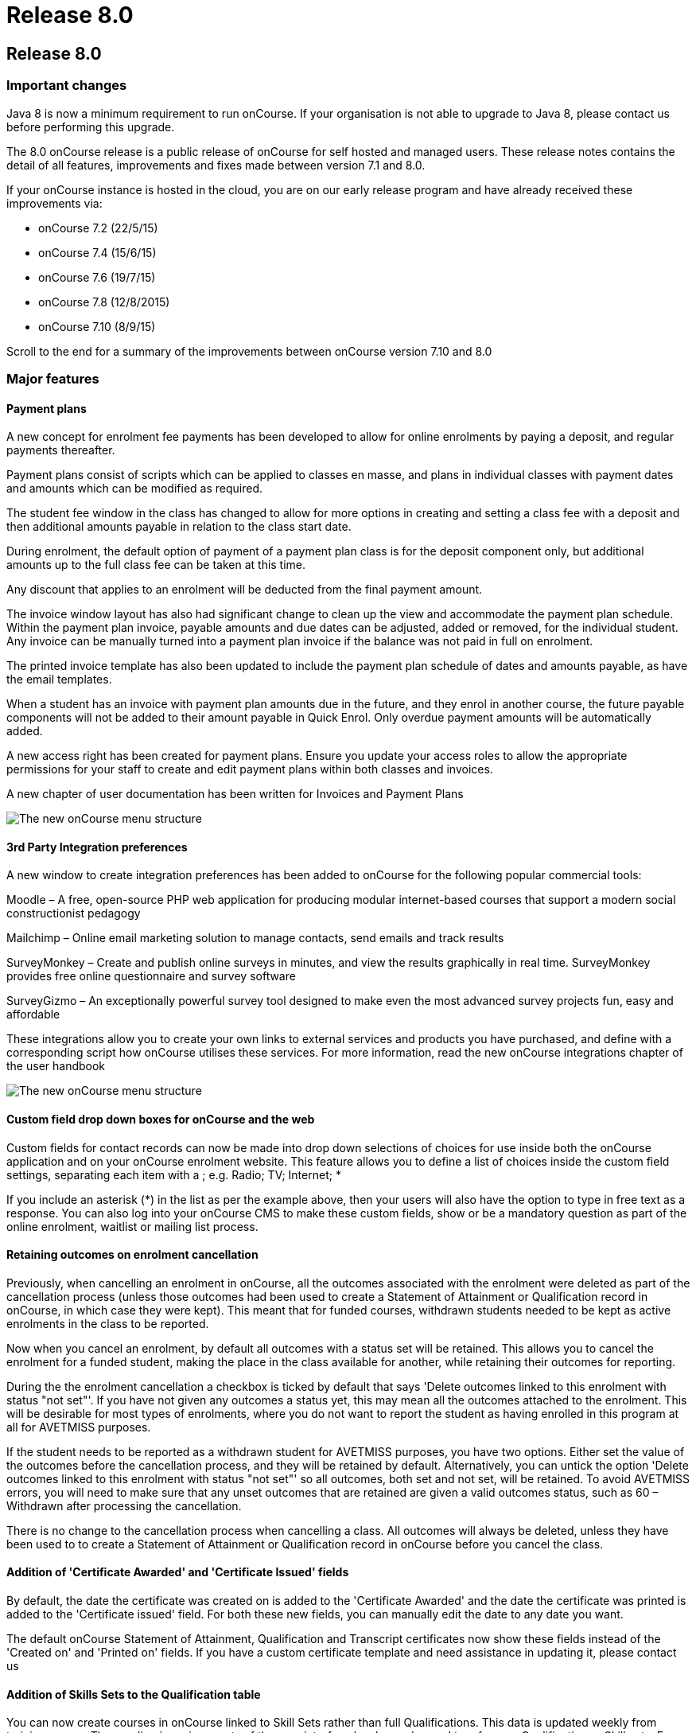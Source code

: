 = Release 8.0

== Release 8.0

=== Important changes

Java 8 is now a minimum requirement to run onCourse. If your
organisation is not able to upgrade to Java 8, please contact us before
performing this upgrade.

The 8.0 onCourse release is a public release of onCourse for self hosted
and managed users. These release notes contains the detail of all
features, improvements and fixes made between version 7.1 and 8.0.

If your onCourse instance is hosted in the cloud, you are on our early
release program and have already received these improvements via:

* onCourse 7.2 (22/5/15)
* onCourse 7.4 (15/6/15)
* onCourse 7.6 (19/7/15)
* onCourse 7.8 (12/8/2015)
* onCourse 7.10 (8/9/15)

Scroll to the end for a summary of the improvements between onCourse
version 7.10 and 8.0

=== Major features

==== Payment plans

A new concept for enrolment fee payments has been developed to allow for
online enrolments by paying a deposit, and regular payments thereafter.

Payment plans consist of scripts which can be applied to classes en
masse, and plans in individual classes with payment dates and amounts
which can be modified as required.

The student fee window in the class has changed to allow for more
options in creating and setting a class fee with a deposit and then
additional amounts payable in relation to the class start date.

During enrolment, the default option of payment of a payment plan class
is for the deposit component only, but additional amounts up to the full
class fee can be taken at this time.

Any discount that applies to an enrolment will be deducted from the
final payment amount.

The invoice window layout has also had significant change to clean up
the view and accommodate the payment plan schedule. Within the payment
plan invoice, payable amounts and due dates can be adjusted, added or
removed, for the individual student. Any invoice can be manually turned
into a payment plan invoice if the balance was not paid in full on
enrolment.

The printed invoice template has also been updated to include the
payment plan schedule of dates and amounts payable, as have the email
templates.

When a student has an invoice with payment plan amounts due in the
future, and they enrol in another course, the future payable components
will not be added to their amount payable in Quick Enrol. Only overdue
payment amounts will be automatically added.

A new access right has been created for payment plans. Ensure you update
your access roles to allow the appropriate permissions for your staff to
create and edit payment plans within both classes and invoices.

A new chapter of user documentation has been written for Invoices and
Payment Plans

image:images/class_payment_plan.png[ The new onCourse menu structure
,scaledwidth=100.0%]

==== 3rd Party Integration preferences

A new window to create integration preferences has been added to
onCourse for the following popular commercial tools:

Moodle – A free, open-source PHP web application for producing modular
internet-based courses that support a modern social constructionist
pedagogy

Mailchimp – Online email marketing solution to manage contacts, send
emails and track results

SurveyMonkey – Create and publish online surveys in minutes, and view
the results graphically in real time. SurveyMonkey provides free online
questionnaire and survey software

SurveyGizmo – An exceptionally powerful survey tool designed to make
even the most advanced survey projects fun, easy and affordable

These integrations allow you to create your own links to external
services and products you have purchased, and define with a
corresponding script how onCourse utilises these services. For more
information, read the new onCourse integrations chapter of the user
handbook

image:images/integrations.png[ The new onCourse menu structure
,scaledwidth=100.0%]

==== Custom field drop down boxes for onCourse and the web

Custom fields for contact records can now be made into drop down
selections of choices for use inside both the onCourse application and
on your onCourse enrolment website. This feature allows you to define a
list of choices inside the custom field settings, separating each item
with a ; e.g. Radio; TV; Internet; *

If you include an asterisk (*) in the list as per the example above,
then your users will also have the option to type in free text as a
response. You can also log into your onCourse CMS to make these custom
fields, show or be a mandatory question as part of the online enrolment,
waitlist or mailing list process.

==== Retaining outcomes on enrolment cancellation

Previously, when cancelling an enrolment in onCourse, all the outcomes
associated with the enrolment were deleted as part of the cancellation
process (unless those outcomes had been used to create a Statement of
Attainment or Qualification record in onCourse, in which case they were
kept). This meant that for funded courses, withdrawn students needed to
be kept as active enrolments in the class to be reported.

Now when you cancel an enrolment, by default all outcomes with a status
set will be retained. This allows you to cancel the enrolment for a
funded student, making the place in the class available for another,
while retaining their outcomes for reporting.

During the the enrolment cancellation a checkbox is ticked by default
that says 'Delete outcomes linked to this enrolment with status "not
set"'. If you have not given any outcomes a status yet, this may mean
all the outcomes attached to the enrolment. This will be desirable for
most types of enrolments, where you do not want to report the student as
having enrolled in this program at all for AVETMISS purposes.

If the student needs to be reported as a withdrawn student for AVETMISS
purposes, you have two options. Either set the value of the outcomes
before the cancellation process, and they will be retained by default.
Alternatively, you can untick the option 'Delete outcomes linked to this
enrolment with status "not set"' so all outcomes, both set and not set,
will be retained. To avoid AVETMISS errors, you will need to make sure
that any unset outcomes that are retained are given a valid outcomes
status, such as 60 – Withdrawn after processing the cancellation.

There is no change to the cancellation process when cancelling a class.
All outcomes will always be deleted, unless they have been used to to
create a Statement of Attainment or Qualification record in onCourse
before you cancel the class.

==== Addition of 'Certificate Awarded' and 'Certificate Issued' fields

By default, the date the certificate was created on is added to the
'Certificate Awarded' and the date the certificate was printed is added
to the 'Certificate issued' field. For both these new fields, you can
manually edit the date to any date you want.

The default onCourse Statement of Attainment, Qualification and
Transcript certificates now show these fields instead of the 'Created
on' and 'Printed on' fields. If you have a custom certificate template
and need assistance in updating it, please contact us

==== Addition of Skills Sets to the Qualification table

You can now create courses in onCourse linked to Skill Sets rather than
full Qualifications. This data is updated weekly from training.gov.au.
The wording in various parts of the user interface has been changed to
reference Qualification or Skill sets. From a course set up and AVETMISS
reporting perspective, a skill set is treated similarly to a
qualification. It is only during the certificate issuing process that a
special type of Statement of Attainment will be issued, rather than an
actual AQF Qualification.

==== Documentation links added to all onCourse edit window views

In the bottom left hand corner of each window you will now see a
question mark icon. Clicking on this icon will take you directly to the
page of the onCourse user documentation that explains how to use that
part of onCourse. The link to the top level of the documentation is
still available in the Help menu.

==== User defined payment types

onCourse now allows you to add your own type of payment methods, for
example, VET FEE HELP, B-Pay or PayPal. You can also edit any existing
payment type that is included in onCourse, or remove a payment type that
you don't allow at your organisation e.g. cheque, provided you have
never taken any payments by that method.

==== Banking window restructure

The new banking window allows you to see all payment in and out
transactions grouped together on their banking date, including those
banked automatically such as credit card and EFTPOS. This will assist
with reconciliation process, as well as allow you to easily locate and
edit the banking dates of transactions such as EFT/direct deposit. To
access this window from the top menu by clicking on Financial ->
Banking. You can manually bank money from this window by clicking on the
'+' icon inside the banking list view. Alternatively, the 'Deposit
banking' window can still be accessed in the 'Accounts' tab of the
dashboard.

==== Transfer enrolment wizard

A transfer enrolment process has been added to the enrolment window cog
wheel function. This is similar to the 'cancel enrolment' process with
the addition of opening Quick Enrol at the end of the process, pre
loaded with the student, payer and course details, allowing you to make
a speedy transfer of the student to another class.

==== Re-style of all reports

All standard reports have been reformatted for a more consistent look
and feel, and to simplify the templates for custom changes.

==== Rebuild of all onCourse exports

All export CSV, XML and other custom templates have been migrated to
Groovy. This significantly reduces the load on your server when running
large data sets for export, and allows for much simpler custom export
editing.

==== New preferences windows

All onCourse preferences settings have been moved into a single window
with a more intuitive layout. Under File > Preferences > General… you'll
find all the general preferences previously available (College,
Licences, Messaging, Class Defaults, LDAP, Maintenance and AVETMISS).

Financial general preferences has been merged into this window and a new
preference has been created for adding Holidays (unavailabilities) for
your whole of business timetable and scheduling availability.

=== Minor features

==== AVETMISS features and improvements

* A new field has been added to the AVETMISS preferences panel for QLD
reporting RTOs to record their QLD RTO ID. For AVETMISS exporting
purposes, when choosing the export flavour QLD, this value will export,
instead of the standard national Identifier. It is important you retain
your national RTO ID in the 'Identifier' field to allow for the USI SOAP
Validation process to work `#25047`
* Improvement to the AVETMISS export rules for all states to set the At
School Flag to N when Labour Force Status Identifier equal to 01
`#24977`
* Fix for the Victorian AVETMISS export: where course commencement date
is earlier than the enrolment date then export the course commencement
date in the enrolment date field `#24633`
* Unicode characters are automatically replaced with ASCII characters in
AVETMISS export files during the export process e.g. Zoë will be
converted to Zoe for AVETMISS, but the student's preferred spelling will
be stored in onCourse and can be printed on their certificate `#24397`
* Added additional validation to the AVETMISS export process to prevent
outcomes with start and end dates different to their class dates from
exporting if their date range doesn't match those set in the export
runner `#25004`
* Exclude any outcomes with Outcome Status – National 'Did not start –
66' from AVETMISS exporting except in NSW Department of Education and
NSW Smart and Skilled export flavours `#25549`

==== Find related and search features

* 'empty' and 'is not empty' search options have been added to all
onCourse advanced search fields, allowing you to search for example for
students who have a USI, rather than a specific USI `#24874`
* Search option 'created by' added to applications advanced search
options `#23985`
* Added the VET FEE Help Census date field to the class advanced search
options `#24667`
* Add 'debtors account code' to advanced search options for invoice
window `#25114`
* Payroll number has been added to the contact advanced search options
`#21464`
* Add to invoice advanced search options the invoice line description
`#21185`
* Add find related invoices from products window cog wheel `#24215`
* Add find related payslips from classes window cog wheel `#24508`
* Find related courses has been added to the class cogwheel options
`#25321`
* Find related contacts, invoices, membership product and enrolments has
been added to the memberships window `#25247`

==== Finance features

* Overdue column has been added to the invoice list view window to show
the amount of the invoice that is currently overdue for payment. This is
of particular use to invoices under payment plan agreements `#24307`
* The default sort order of the invoice window is ascending date order,
so the newest invoices show at the top of the list `#17724`
* A 'Duplicate invoice' option has been added to the invoice cog wheel.
This allows you to quickly re-create invoices from a previous invoice
template, but change contact, change the value or add a negative symbol
for a credit note `#17723`
* Payment out credit card reversal options only show payments that are
valid to reverse `#13396`

==== User and login features

* Add 'last login' date to users list view, to assist with finding users
who no longer log in to onCourse regularly `#24475`
* Prevent users from logging in with the same user name credentials
concurrently. Second login attempt will allow the user to kick out the
first user `#24500`
* Auto log out settings in the general preferences are now mandatory.
Maximum time that can be set is 6 hours `#24256`
* Two factor authentication will be enabled for your users during their
next log in if you select the option in their access role to 'require
two factor authentication'. If the user cancels this window, it will be
shown to them again on every log in until it is enabled `#23898`
* New access control permission has been added to for editing and
deleting record note items `#24277`
* Show/Hide filter preferences persists when you close and reopen the
window `#23042`
* For new users, all windows open by default to 65% of their screen
size, until they adjust their own layout and preference settings
`#25704`

==== Discount and voucher features

* Change the discount default option to 'classes tagged with' to avoid
users accidentally selecting all classes `#24319`
* Improve voucher redemption process in Quick Enrol to show the voucher
redemption balance available and to edit the value being redeemed as
part of this purchase `#24130`
* Allow promotional discounts and other discounts set to apply to all
new classes as default, to apply to private classes being created in
Quick Enrol `#24721`
* Allow voucher payment in Quick Enrol to apply to payer's previous
unpaid invoices `#24732`

==== Course, class and enrolment features

* If you use the cogwheel to 'Show courses on web site' in the course
list', and the course status was set to 'disabled', the status will now
be changed to 'enabled and visible online' `#25359`
* Checkbox added to class duplication to retain or discard payable time
`#24323`
* Enrolments are now taggable. This allows you to create new tag groups
to assign to the enrolment level, such as a funding type, so you can
easily locate a group of enrolments for AVETMISS exporting `#24258`
* Enrolments now have notes. This allows you to record ad hoc notes
against a particular enrolment that will be automatically time and date
stamped with the user name of the person making the note `#24258`
* New checkbox added to class and enrolment cancellation to send credit
note email. This option is checked by default `#24053`
* Added a checkbox to the class cancellation process to automatically
create credit note reversals of any manual invoices joined to the class
`#24785`
* Membership expiry date is now editable during the Quick Enrol sales
process for the membership. This allows you to override the
automatically set date (based on the membership type preferences) to
another date of your choice `#24089`
* The class cancellation process has been optimised to make it run
faster `#21186`
* The class duplication process has been moved to the server to make it
run faster `#24958`
* Suppress the send credit note email option and send cancellation
message option when using the enrolment transfer wizard `#25398`
* Pre-populate Quick Enrol with the course from the transferred
enrolment, along with the payer and student details `#25398`

==== Sales features

* People > Purchased memberships list view has had additional columns
and core filters added to the window to make it more readable and
sortable `#25246`
* A new edit purchased membership view has been added to the Purchased
Memberships and Sales windows. When you double click on a membership
that has been purchased you can change the expiry date and view the
enrolments it has been used for `#25249`
* Date purchased column added to Sales window `#25787`
* 'Delivered' status and cog wheel function to set status to delivered
added to product sales and products filter in Sales window `#25788`

==== Other features

* A new messages list view has been added to the 'People' menu option,
showing all messages sent from onCourse. This is the same information
that is available in the contact message window, and includes all
messages sent automatically via script triggers `#24912`
* All icons and images inside the onCourse application have been updated
or otherwise adjusted to provide better visual support for retina
displays `#23708`
* Qualification name added to the certificate list display in the
contact window `#17391`
* Add onCourse student number to user choice of retention/replacement
options in the contact merge feature `#22694`

=== Reports and scripts

==== Reports

* A new report has been added to the discount window called 'Discount
take up summary'. This report shows during the date range specified, and
for each discount chosen, how many enrolments for each class have used
that particular discount. This report is for marketing purposes, so show
you the take-up success of a particular discount during a campaign date
range. `#24468`
* A new report has been added to show the detail of the enrolments which
have taken up a discount offer, called Discounts Take Up. This report
can be printed from the discount window, and groups by each discount
type each class and its enrolments from the date range entered in the
report runner. `#22885`
* The standard Statement of Attainment, Qualification and Transcript
reports were updated to include the student middle name field. If we
have created a custom certificate report for you, this change was also
made to your custom report. If you have created your own custom report
and need assistance in updating it, please contact us `#24195`
* A new report was added to show the projected pre-paid fee liabilty to
income journals for each of the next 7 months from the date the report
is run, for each class. This report can be found in the classes menu and
is called 'Income journal projection' `#24109`
* A fix was implemented for the trial balance report. Any accounts of
type expense were displayed on the credit side, and they have now been
correctly moved to the debit side `#24943`
* Update all class roll reports that include the tutor names to use a
consistent layout so tutor names display correctly. Custom rolls have
also been updated and will be distributed directly `#25042`
* Custom fields in reports can now be easily accessed using syntax like
this: $F\{contact}.passportNumber or if the field name contains spaces
like this $F\{contact}.customFieldValue("how did you hear")
* The statement report now shows and opening and closing balance for the
report time period selected `#22853`
* A new Certificate template has been added for Skills Sets. Read the
Certificate issuing section in the user guide for more examples of how
to create, customise and issue Skill Set Statements of Attainment
`#24920`
* Class details report sorts in chronological order by default `#25624`

==== Scripts and templates

When a change has been made to a script or template, onCourse will not
automatically overwrite your files as you may have added your own
customisations. You can choose to update your templates and scripts
manually by accessing the latest versions on Git Hub.

* Improvements have been made to the script edit view to allow you to
check if you have the latest copy of the script and upgrade it with a
single click `#24611`
* A description has been added to each script to explain what it does
* A link has been added to a CRON helper tool to enable you to change
the script schedule to your choice of date(s)
* A new script (send enrolment notice for tutors) and accompanying email
template (enrolment notification) has been developed to send automatic
notifications of enrolment to a defined tutor contact for all classes
tagged with 'notify manager'. You can create a tutor role called 'course
manager' and the tutor assigned to the class with this role will receive
the notification. This script is disabled by default.
* An optional notification section for the USI reminder script has been
added, to alert a manager to the number of students emailed each week.
You can auto update your script using the button inside onCourse, or
manually by adding to the end:
+
`smtp {`
+
`from preference.email.admin`
+
`subject 'USI reminder email notification'`
+
`to preference.email.admin`
+
`content "A USI reminder was sent to ${enrolmentsWithoutUsi.size()} students enrolled in `
+
`VET classes who have not supplied their USI."`
+
`}`
+
You can manually change your script from preference.email.admin to the
actual email address of your choice `#24396 #21733`
* Add capacity to define the name of the export file inside a script
`#25654
              #25914`
* A new event type 'enrolment successful' has been added to the onCourse
scripting engine and can be used to trigger custom scripts `#25199`
* All new exports can now be called from, scheduled and emailed from
within a script `#25470`
* Wording in the default Voucher purchase plain text and HTML template
was made consistent, with the word 'quick' removed from the HTML voucher
template. You can update the wording of your HTML template from Git Hub
* Labels for tax amounts updated in the plain text Tax Invoice. Total is
now shown inclusive of tax, and tax is itemized separately. You can
update the wording of your plain text template to the latest version
from Git Hub
* Payment plan payment dates and amounts payable have also been added to
the Tax Invoice plain text and HTML templates. The link for the item
above is directly to the plain text template which includes these
changes. You can update the wording of your HTML text template to the
latest version from Git Hub
* An optional clause can be added to the student and tutor reminder
scripts to only send to classes that have met their minimum enrolment
requirements
+
`{ if `
+
`(courseClass.successAndQueuedEnrolments.size() >= courseClass.minimumPlaces ) `
+
`} `

=== Fixes

==== Seach and find related fixes

* For find related 'contacts purchased' from product find contacts with
successful purchases, and exclude contacts with failed purchase attempts
`#24211`
* For the advanced search option in contacts 'number of enrolments' only
count active enrolments, and exclude failed, cancelled or credited
enrolments `#24504`
* Fix to advanced search results when you are searching for date type
data 'on' a specific date. Previously a from and to date range was
required to return valid results `#25094`
* Improvements were made to the 'find related' options for vouchers so
that find related invoice finds invoices created on voucher purchase
(including $0 invoices) and any invoices created on voucher redemption,
and find related enrolment finds any enrolment purchases where the
voucher was used as a payment method `#25237`
* A range of advanced search fixes to remove any instances of case
sensitivity `#25674`

==== Course, class and enrolment fixes

* Quick Enrol window layout was adjusted so relationships window was
better accessible as it was sometimes drawn off screen `#22983`
* Ensure outcomes tab correctly updates UOC when the course code is
changed to another course after class creation. The course code can not
be changed for a class once the class has enrolments `#23570`
* Quick Enrol will now select the class starting next by default
`#24749`

==== Finance fixes

* Display payment out amounts in banking with a negative symbol in front
of the the amount `#24015`
* Improvement to the labeling and identification of failed payment
attempts on the invoice payment summary `#24781`
* Allow copy and paste in search fields `#25029`
* Fix to the layout of the payment in and payment out window defaults so
fields are not truncated from view `#25036`
* Apply rounding options to final price instead of just discount value.
This will correct some 1c rounding issues that may show on purchases
which have GST applied `#25094`, `#25059`, `#24133`
* Fix to the payment out post processing process to ensure the refund
advice email is sent where enabled by the corresponding script`#10073`
* Fix to the voucher expiry job to ensure that vouchers where the
purchase price has been modified expire correctly. Old records that did
not correctly expire will be corrected as part of the upgrade process
`#25102`
* Allow banking of inactive payment method types `#25587`
* When creating a new manual tutor payslip, only allow clairvoyant
lookup of contacts marked as tutors `#25489`
* Invoice manual payment plan view row height increased to make values
readable during edit `#25512`
* CONTRA payments now display on the contact financial record summary to
calculate the correct totals when a payment is reversed `#25526`
* Time limitations on credit card payments out have been removed
`#13396`

==== VET and Certification fixes

* Improvement to the certification creation logic from the class cog
wheel. In summary: When a course is 'sufficient for qualification' a
qualification is created for student where all outcomes have been
successfully achieved, a Statement of Attainment when some of outcomes
are successful and some unsuccessful, and no certificate is created when
all outcomes are unsuccessful. When a course is NOT 'sufficient for
qualification', a Statement of Attainment is created when at least one
outcome was successful, and no certificate is created when all outcomes
are unsuccessful `#24223`
* Allow private classes and traineeships to be marked as self paced on
creation `#25008`

===== General fixes

* Significant performance improvements were made to the loading of list
windows in onCourse so they will open noticeably faster `#24489`
* Emails that are unable to be sent due to mail configuration errors
will stay in the mail queue rather than be marked as failed on the
sending attempt `#24149`
* Fix to user account permission 'override tutor payrate' to allow this
to be enabled and disabled for different user roles `#24509`
* Students TFNs were being cleared from their record when it was opened
in Quick Enrol. This has has been fixed `#25116`
* Any 'Special Needs' notations made on the Documents tab are not being
retained after saving and closing. This has has been fixed `#25178`
* Students that have no active enrolments are not displayed under
'students currently enrolled' filter `#19074`
* Fix to discount window where save process could fail if classes are
added before a discount name `#25269`
* Fix to allow two tutor records to be merged successfully `#25298`
* Improvements made to the payment replication process between onCourse
and the web to reduce the occurrence records stuck in 'in transaction'
state `#24905`
* When cycling through enrolment records using the 'next' and 'previous'
option, the VET Fee Help fee charged value updates to show the current
record value as expected `#25343`
* VET Fee Help charged value automatically calculates to be inclusive of
any discounts or tax applied to the enrolment fee `#25513`
* Improvement to the Class Budgets CSV export to make the values
exported consistent with the values displayed in the class budget view
`#25384`
* Fix to the cancel voucher UI to allow a cancellation fee to be charged
`#25790`
* The "timetables" view has been removed from onCourse. This view was
not well optimised for speed and the way it displayed all sessions from
all classes in one big view wasn't terribly useful. The poor performance
of this view was giving new users a bad impression, where there are
better ways to show a timetable from site, room, class, course, student
or tutor views. We'll restore this view once we have a more useful
interface designed.

=== Improvements and fixes added since 7.10 release

* Fix to 'Course details report' to correctly display nominal hours and
reportable hours`##26106`
* Fix to MYOB summary export process which was not completing since 7.10
`#26031`
* Load of preference window speed has been improved `#26076`
* Change to end date of the discount period to mean 11.59pm on the
nominated date. Previously is meant 12.00am on the date `#26050`
* Deposit banking only shows payment out records that were successfully
processed. Failed transactions are suppressed from this list `#26037`
* $0 transactions are now suppressed from the student statement report
`#25811`
* onCourse users can not create export templates that begin with the key
code 'ish'. This is a reserved code to indicate that that the template
was packaged with the onCourse product and is under version control.
Users can create their own key codes containing their organisation name.
`#26287`
